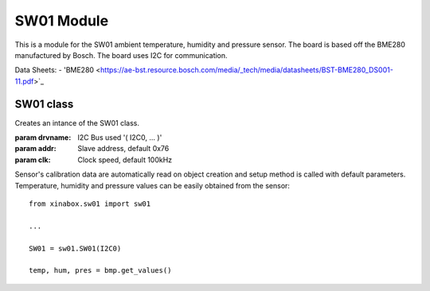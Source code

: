 .. module:: sw01

**************
SW01 Module
**************

This is a module for the SW01 ambient temperature, humidity and pressure sensor.
The board is based off the BME280 manufactured by Bosch.
The board uses I2C for communication.

Data Sheets:
- 'BME280 <https://ae-bst.resource.bosch.com/media/_tech/media/datasheets/BST-BME280_DS001-11.pdf>`_
    
===============
 SW01 class
===============

.. class:: BME280(drvname, addr=0x76, clk=100000)

    Creates an intance of the SW01 class.

    :param drvname: I2C Bus used '( I2C0, ... )'
    :param addr: Slave address, default 0x76
    :param clk: Clock speed, default 100kHz

    Sensor's calibration data are automatically read on object creation and setup method is called with default parameters. Temperature, 
    humidity and pressure values can be easily obtained from the sensor: ::

        from xinabox.sw01 import sw01

        ...

        SW01 = sw01.SW01(I2C0)
        
        temp, hum, pres = bmp.get_values()
    
.. method:: setup(mode = 3, os_t = 1, os_h = 1, os_p = 1, t_sb = 6, filter = 1)
        
        This method sets the operating mode and the sampling parameters of the module.
        
        **Parameters**:
        
        **mode**: Control the operating mode. Sleep mode is entered by default after power on reset. In sleep 
        mode, no measurement are performed and all registers are accessible.
        In normal mode the sensor cycles between an active measurement period and an inactive standby period.
        In forced mode a single measurement is perfomed in accordance to the selected measurement and filter options,
        after which the sensor enter in sleep mode. 
        
        ======== =====================
         mode        Operating mode
        ======== =====================
         0         Sleep Mode
         1 or 2    Forced Mode
         3         Normal Mode
        ======== =====================
        
        .. note:: See pages 12-13 of the datasheet_ for more details on operating mode and allowed sensor mode transitions.
        
        **os_t**: Oversampling setting for temperature sensor, see *os_p* for details on allowed values.
        
        **os_h**: Oversampling setting for humidity sensor, see *os_p* for details on allowed values.
        
        **os_p**: Oversampling setting for pressure sensor.
        
        ======  ===========================
        os_p     Oversampling setting
        ======  ===========================
         0       Skipped (output set to 0)
         1       oversampling 1x
         2       oversampling 2x
         3       oversampling 4x
         4       oversampling 8x
         5       oversampling 16x
        ======  ===========================
        
        **t_sb**: Control the inactive duration t_standby in normal mode.
        
        ====== =====================
        t_sb    t_standby [ms]
        ====== =====================
         0      0.5
         1      62.5
         2      125
         3      250
         4      500
         5      1000
         6      10
         7      20
        ====== =====================
        
        **filter**: Control the time constant of the internal IIR filter. It reduces the bandwidth of the temperature
        and pressure output signals and increases the resolution of the pressure and temperature output data to 20 bit.
        
        ====== =====================
        filter  Filter coefficient
        ====== =====================
         0      Filter off
         1      2
         2      4
         3      8
         4      16
        ====== =====================
.. method:: getTempC()
    
    Return the current temperature value in Celsius degree.

    
.. method:: getTempF()
    
    Return the current temperature value in Celsius degree.

    
.. method:: getHumidity()

    Return the current humidity value in %rH.
    
    
.. method:: getPressure()

    Return the current pressure value in Pascal.
    
    
.. method:: get_values()

    Return a 3-element tuple containing current temperature, humidity and pressure values.
    
    
.. method:: soft_reset()

    Reset the device using the complete power-on-reset procedure.

    
.. method:: get_status()

    Return a two element long tuple representing the status of the sensor. The first element is equal to ``1`` whenever a conversion is running; it is equal 
    to ``0`` when the results have been transferred to the data register. The second and last element of the returned tuple is euqal to ``1`` when the 
    non-volatile memory data (calibration parameters) are being copied to image registers; it is equal to ``0`` when the copying is done. The data are copied
    at power-on-reset and before every conversion.
    
    
.. method:: get_chip_id()

    Return the device chip id as a single byte integer.
    
    
